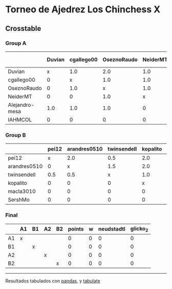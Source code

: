 * Torneo de Ajedrez Los Chinchess X

** Crosstable

*** Group A
|                | Duvian   | cgallego00   | OseznoRaudo   | NeiderMT   | Alejandro-mesa   | IAHMCOL   |   points |   w |   neudstadtl |   glicko_2 |
|----------------+----------+--------------+---------------+------------+------------------+-----------+----------+-----+--------------+------------|
| Duvian         | x        | 1.0          | 2.0           | 1.0        | 1.0              | 1.0       |        6 |   0 |           24 |       1766 |
| cgallego00     | 0        | x            | 1.0           | 1.0        | 1.0              | 2.0       |        5 |   0 |           14 |       1835 |
| OseznoRaudo    | 0        | 1.0          | x             | 1.0        | 1.0              | 2.0       |        5 |   0 |           14 |       1620 |
| NeiderMT       | 0        | 0            | 1.0           | x          | 2.0              | 2.0       |        5 |   0 |           13 |       1693 |
| Alejandro-mesa | 1.0      | 1.0          | 1.0           | 0          | x                | 1.0       |        4 |   0 |           16 |       1529 |
| IAHMCOL        | 0        | 0            | 0             | 0          | 0                | x         |        0 |   0 |            0 |       1244 |

*** Group B
|              | pei12   | arandres0510   | twinsendell   | kopalito   | macla3010   | SershMo   |   points |   w |   neudstadtl |   glicko_2 |
|--------------+---------+----------------+---------------+------------+-------------+-----------+----------+-----+--------------+------------|
| pei12        | x       | 2.0            | 0.5           | 2.0        | 2.0         | 2.0       |      8.5 |   0 |         24   |       1941 |
| arandres0510 | 0       | x              | 1.5           | 2.0        | 1.0         | 2.0       |      6.5 |   0 |         16   |       1686 |
| twinsendell  | 0.5     | 0.5            | x             | 1.0        | 2.0         | 2.0       |      6   |   0 |         12.5 |       1764 |
| kopalito     | 0       | 0              | 0             | x          | 2.0         | 1.0       |      3   |   0 |          2   |       1850 |
| macla3010    | 0       | 0              | 0             | 0          | x           | 1.0       |      1   |   0 |          0   |       1529 |
| SershMo      | 0       | 0              | 0             | 0          | 0           | x         |      0   |   1 |          0   |       1500 |

*** Final
|    | A1   | B1   | A2   | B2   |   points |   w |   neudstadtl |   glicko_2 |
|----+------+------+------+------+----------+-----+--------------+------------|
| A1 | x    |      |      |      |        0 |   0 |            0 |          0 |
| B1 |      | x    |      |      |        0 |   0 |            0 |          0 |
| A2 |      |      | x    |      |        0 |   0 |            0 |          0 |
| B2 |      |      |      | x    |        0 |   0 |            0 |          0 |

-------
Resultados tabulados con [[https://pandas.pydata.org/][pandas]], y [[https://pypi.org/project/tabulate/][tabulate]]